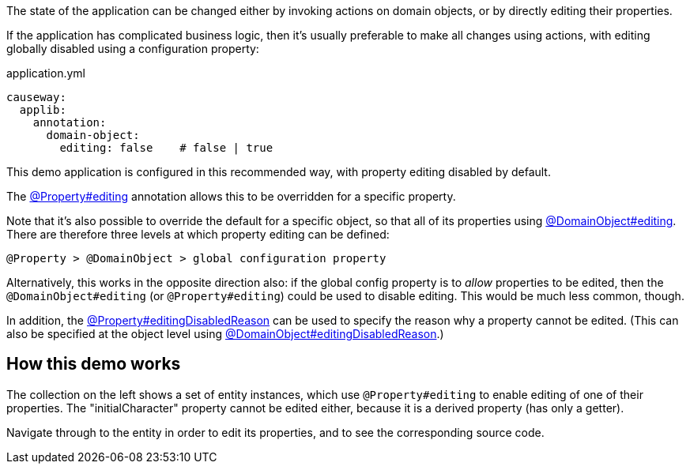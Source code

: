 :Notice: Licensed to the Apache Software Foundation (ASF) under one or more contributor license agreements. See the NOTICE file distributed with this work for additional information regarding copyright ownership. The ASF licenses this file to you under the Apache License, Version 2.0 (the "License"); you may not use this file except in compliance with the License. You may obtain a copy of the License at. http://www.apache.org/licenses/LICENSE-2.0 . Unless required by applicable law or agreed to in writing, software distributed under the License is distributed on an "AS IS" BASIS, WITHOUT WARRANTIES OR  CONDITIONS OF ANY KIND, either express or implied. See the License for the specific language governing permissions and limitations under the License.

The state of the application can be changed either by invoking actions on domain objects, or by directly editing their properties.

If the application has complicated business logic, then it's usually preferable to make all changes using actions, with editing globally disabled using a configuration property:

[source,yaml]
.application.yml
----
causeway:
  applib:
    annotation:
      domain-object:
        editing: false    # false | true
----

This demo application is configured in this recommended way, with property editing disabled by default.

The link:https://causeway.apache.org/refguide/2.0.0-RC1/applib/index/annotation/Property.html#editing[@Property#editing] annotation allows this to be overridden for a specific property.

Note that it's also possible to override the default for a specific object, so that all of its properties using link:https://causeway.apache.org/refguide/2.0.0-RC1/applib/index/annotation/DomainObject.html#editing[@DomainObject#editing].
There are therefore three levels at which property editing can be defined:

    @Property > @DomainObject > global configuration property

Alternatively, this works in the opposite direction also: if the global config property is to _allow_ properties to be edited, then the `@DomainObject#editing` (or `@Property#editing`) could be used to disable editing.
This would be much less common, though.

In addition, the link:https://causeway.apache.org/refguide/2.0.0-RC1/applib/index/annotation/Property.html#editingDisabledReason[@Property#editingDisabledReason] can be used to specify the reason why a property cannot be edited.
(This can also be specified at the object level using link:https://causeway.apache.org/refguide/2.0.0-RC1/applib/index/annotation/DomainObject.html#editingDisabledReason[@DomainObject#editingDisabledReason].)


== How this demo works

The collection on the left shows a set of entity instances, which use `@Property#editing` to enable editing of one of their properties.
The "initialCharacter" property cannot be edited either, because it is a derived property (has only a getter).

Navigate through to the entity in order to edit its properties, and to see the corresponding source code.

